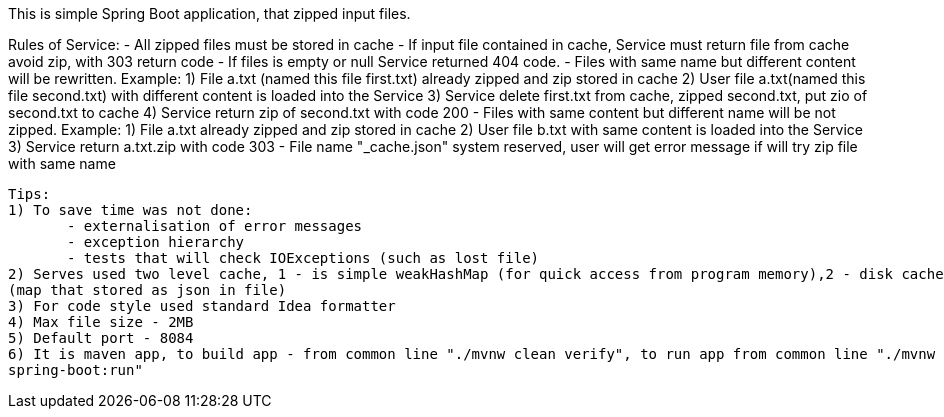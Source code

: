 This is simple Spring Boot application, that zipped input files.

Rules of Service:
 - All zipped files must be stored in cache
 - If input file сontained in cache, Service must return file from cache avoid zip, with 303 return code
 - If files is empty or null Service returned 404 code.
 - Files with same name but different content will be rewritten.
      Example: 1) File a.txt (named this file first.txt) already zipped and zip stored in cache
               2) User file a.txt(named this file second.txt) with different content is loaded into the Service
               3) Service delete first.txt from cache, zipped second.txt, put zio of second.txt to cache
               4) Service return zip of second.txt with code 200
 - Files with same content but different name will be not zipped.
      Example: 1) File a.txt already zipped and zip stored in cache
               2) User file b.txt with same content is loaded into the Service
               3) Service return a.txt.zip with code 303
 - File name "_cache.json" system reserved, user will get error message if will try zip file with same name

 Tips:
 1) To save time was not done:
        - externalisation of error messages
        - exception hierarchy
        - tests that will check IOExceptions (such as lost file)
 2) Serves used two level cache, 1 - is simple weakHashMap (for quick access from program memory),2 - disk cache
 (map that stored as json in file)
 3) For code style used standard Idea formatter
 4) Max file size - 2MB
 5) Default port - 8084
 6) It is maven app, to build app - from common line "./mvnw clean verify", to run app from common line "./mvnw
 spring-boot:run"